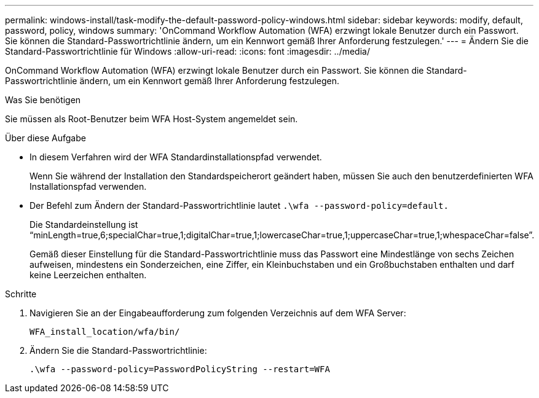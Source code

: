 ---
permalink: windows-install/task-modify-the-default-password-policy-windows.html 
sidebar: sidebar 
keywords: modify, default, password, policy, windows 
summary: 'OnCommand Workflow Automation (WFA) erzwingt lokale Benutzer durch ein Passwort. Sie können die Standard-Passwortrichtlinie ändern, um ein Kennwort gemäß Ihrer Anforderung festzulegen.' 
---
= Ändern Sie die Standard-Passwortrichtlinie für Windows
:allow-uri-read: 
:icons: font
:imagesdir: ../media/


[role="lead"]
OnCommand Workflow Automation (WFA) erzwingt lokale Benutzer durch ein Passwort. Sie können die Standard-Passwortrichtlinie ändern, um ein Kennwort gemäß Ihrer Anforderung festzulegen.

.Was Sie benötigen
Sie müssen als Root-Benutzer beim WFA Host-System angemeldet sein.

.Über diese Aufgabe
* In diesem Verfahren wird der WFA Standardinstallationspfad verwendet.
+
Wenn Sie während der Installation den Standardspeicherort geändert haben, müssen Sie auch den benutzerdefinierten WFA Installationspfad verwenden.

* Der Befehl zum Ändern der Standard-Passwortrichtlinie lautet `.\wfa --password-policy=default.`
+
Die Standardeinstellung ist "`minLength=true,6;specialChar=true,1;digitalChar=true,1;lowercaseChar=true,1;uppercaseChar=true,1;whespaceChar=false`".

+
Gemäß dieser Einstellung für die Standard-Passwortrichtlinie muss das Passwort eine Mindestlänge von sechs Zeichen aufweisen, mindestens ein Sonderzeichen, eine Ziffer, ein Kleinbuchstaben und ein Großbuchstaben enthalten und darf keine Leerzeichen enthalten.



.Schritte
. Navigieren Sie an der Eingabeaufforderung zum folgenden Verzeichnis auf dem WFA Server:
+
`WFA_install_location/wfa/bin/`

. Ändern Sie die Standard-Passwortrichtlinie:
+
`.\wfa --password-policy=PasswordPolicyString --restart=WFA`


